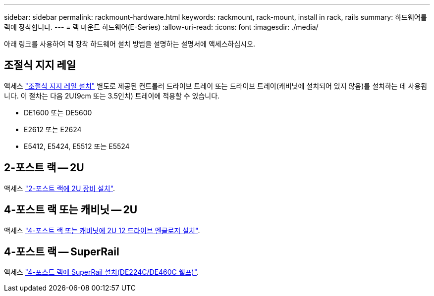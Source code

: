 ---
sidebar: sidebar 
permalink: rackmount-hardware.html 
keywords: rackmount, rack-mount, install in rack, rails 
summary: 하드웨어를 랙에 장착합니다. 
---
= 랙 마운트 하드웨어(E-Series)
:allow-uri-read: 
:icons: font
:imagesdir: ./media/


[role="lead"]
아래 링크를 사용하여 랙 장착 하드웨어 설치 방법을 설명하는 설명서에 액세스하십시오.



== 조절식 지지 레일

액세스 https://mysupport.netapp.com/ecm/ecm_download_file/ECMP1652045["조절식 지지 레일 설치"^] 별도로 제공된 컨트롤러 드라이브 트레이 또는 드라이브 트레이(캐비닛에 설치되어 있지 않음)를 설치하는 데 사용됩니다. 이 절차는 다음 2U(9cm 또는 3.5인치) 트레이에 적용할 수 있습니다.

* DE1600 또는 DE5600
* E2612 또는 E2624
* E5412, E5424, E5512 또는 E5524




== 2-포스트 랙 -- 2U

액세스 https://mysupport.netapp.com/ecm/ecm_download_file/ECMM1280302["2-포스트 랙에 2U 장비 설치"^].



== 4-포스트 랙 또는 캐비닛 -- 2U

액세스 https://mysupport.netapp.com/ecm/ecm_download_file/ECMLP2484194["4-포스트 랙 또는 캐비닛에 2U 12 드라이브 엔클로저 설치"^].



== 4-포스트 랙 -- SuperRail

액세스 https://docs.netapp.com/us-en/ontap-systems/platform-supplemental/superrail-install.html["4-포스트 랙에 SuperRail 설치(DE224C/DE460C 쉘프)"^].
